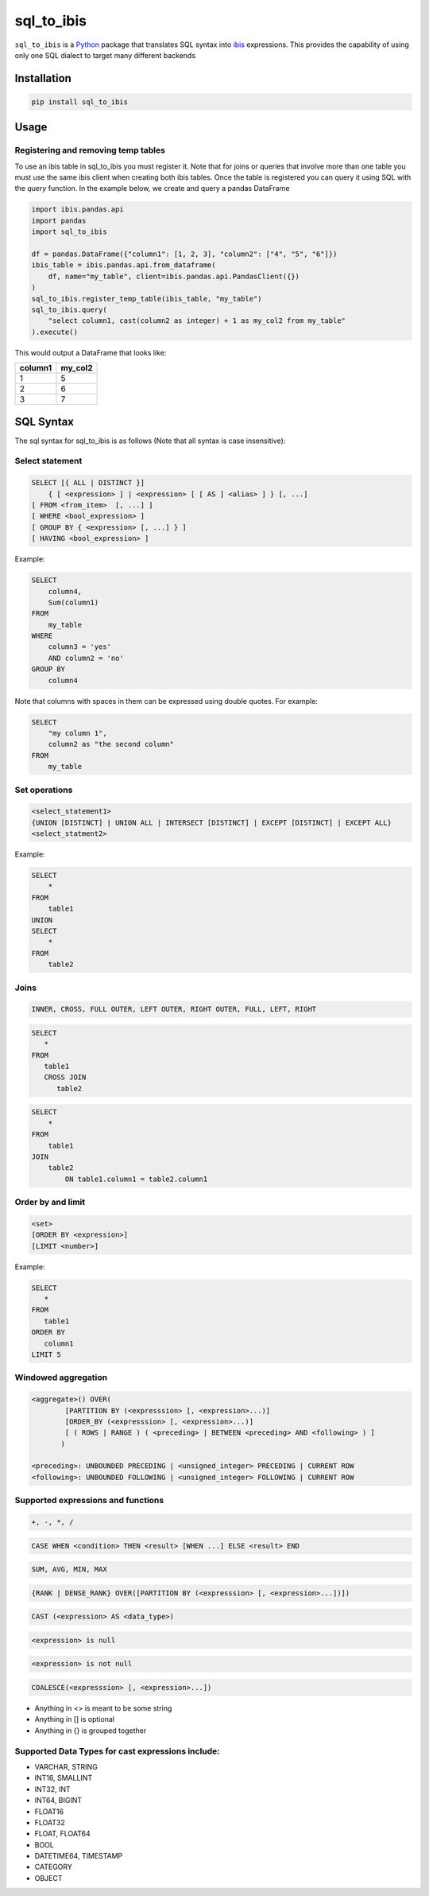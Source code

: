 sql_to_ibis
===========

.. image:: https://github.com/zbrookle/sql_to_ibis/workflows/CI/badge.svg?branch=master
    :target: https://github.com/zbrookle/sql_to_ibis/actions?query=workflow

.. image:: https://pepy.tech/badge/sql-to-ibis
    :target: https://pepy.tech/project/sql-to-ibis

.. image:: https://img.shields.io/pypi/l/sql_to_ibis.svg
    :target: https://github.com/zbrookle/sql_to_ibis/blob/master/LICENSE.txt

.. image:: https://img.shields.io/pypi/status/sql_to_ibis.svg
    :target: https://pypi.python.org/pypi/sql_to_ibis/

.. image:: https://img.shields.io/pypi/v/sql_to_ibis.svg
    :target: https://pypi.python.org/pypi/sql_to_ibis/

.. image:: https://codecov.io/gh/zbrookle/sql_to_ibis/branch/master/graph/badge.svg?
    :target: https://codecov.io/gh/zbrookle/sql_to_ibis

.. image:: https://img.shields.io/badge/code%20style-black-000000.svg
    :target: https://github.com/psf/black

``sql_to_ibis`` is a Python_ package that translates SQL syntax into ibis_ expressions.
This provides the capability of using only one SQL dialect to target many different
backends

.. _Python: https://www.python.org/
.. _ibis: https://github.com/ibis-project/ibis

Installation
------------

.. code-block:: bash

    pip install sql_to_ibis

Usage
-----

Registering and removing temp tables
~~~~~~~~~~~~~~~~~~~~~~~~~~~~~~~~~~~~

To use an ibis table in sql_to_ibis you must register it. Note that for joins or
queries that involve more than one table you must use the same ibis client when
creating both ibis tables. Once the table is registered you can query it using SQL
with the *query* function. In the example below, we create and query a pandas DataFrame

.. code-block:: python

    import ibis.pandas.api
    import pandas
    import sql_to_ibis

    df = pandas.DataFrame({"column1": [1, 2, 3], "column2": ["4", "5", "6"]})
    ibis_table = ibis.pandas.api.from_dataframe(
        df, name="my_table", client=ibis.pandas.api.PandasClient({})
    )
    sql_to_ibis.register_temp_table(ibis_table, "my_table")
    sql_to_ibis.query(
        "select column1, cast(column2 as integer) + 1 as my_col2 from my_table"
    ).execute()

This would output a DataFrame that looks like:

+---------+---------+
| column1 | my_col2 |
+=========+=========+
| 1       | 5       |
+---------+---------+
| 2       | 6       |
+---------+---------+
| 3       | 7       |
+---------+---------+


SQL Syntax
----------
The sql syntax for sql_to_ibis is as follows (Note that all syntax is case insensitive):

Select statement
~~~~~~~~~~~~~~~~

.. code-block:: SQL

    SELECT [{ ALL | DISTINCT }]
        { [ <expression> ] | <expression> [ [ AS ] <alias> ] } [, ...]
    [ FROM <from_item>  [, ...] ]
    [ WHERE <bool_expression> ]
    [ GROUP BY { <expression> [, ...] } ]
    [ HAVING <bool_expression> ]


Example:

.. code-block:: SQL

    SELECT
        column4,
        Sum(column1)
    FROM
        my_table
    WHERE
        column3 = 'yes'
        AND column2 = 'no'
    GROUP BY
        column4

Note that columns with spaces in them can be expressed using double quotes. For example:

.. code-block:: SQL

    SELECT
        "my column 1",
        column2 as "the second column"
    FROM
        my_table


Set operations
~~~~~~~~~~~~~~

.. code-block:: SQL

    <select_statement1>
    {UNION [DISTINCT] | UNION ALL | INTERSECT [DISTINCT] | EXCEPT [DISTINCT] | EXCEPT ALL}
    <select_statment2>


Example:

.. code-block:: SQL

    SELECT
        *
    FROM
        table1
    UNION
    SELECT
        *
    FROM
        table2


Joins
~~~~~

.. code-block:: SQL

    INNER, CROSS, FULL OUTER, LEFT OUTER, RIGHT OUTER, FULL, LEFT, RIGHT


.. code-block:: SQL

    SELECT
       *
    FROM
       table1
       CROSS JOIN
          table2


.. code-block:: SQL

    SELECT
        *
    FROM
        table1
    JOIN
        table2
            ON table1.column1 = table2.column1


Order by and limit
~~~~~~~~~~~~~~~~~~

.. code-block:: SQL

    <set>
    [ORDER BY <expression>]
    [LIMIT <number>]


Example:

.. code-block:: SQL

    SELECT
       *
    FROM
       table1
    ORDER BY
       column1
    LIMIT 5

Windowed aggregation
~~~~~~~~~~~~~~~~~~~~

.. code-block:: SQL

    <aggregate>() OVER(
            [PARTITION BY (<expresssion> [, <expression>...)]
            [ORDER_BY (<expresssion> [, <expression>...)]
            [ ( ROWS | RANGE ) ( <preceding> | BETWEEN <preceding> AND <following> ) ]
           )

    <preceding>: UNBOUNDED PRECEDING | <unsigned_integer> PRECEDING | CURRENT ROW
    <following>: UNBOUNDED FOLLOWING | <unsigned_integer> FOLLOWING | CURRENT ROW


Supported expressions and functions
~~~~~~~~~~~~~~~~~~~~~~~~~~~~~~~~~~~
.. code-block:: SQL

    +, -, *, /

.. code-block:: SQL

    CASE WHEN <condition> THEN <result> [WHEN ...] ELSE <result> END

.. code-block:: SQL

    SUM, AVG, MIN, MAX

.. code-block:: SQL

    {RANK | DENSE_RANK} OVER([PARTITION BY (<expresssion> [, <expression>...])])

.. code-block:: SQL

    CAST (<expression> AS <data_type>)

.. code-block:: SQL

    <expression> is null

.. code-block:: SQL

    <expression> is not null

.. code-block:: SQL

    COALESCE(<expresssion> [, <expression>...])

* Anything in <> is meant to be some string
* Anything in [] is optional
* Anything in {} is grouped together

Supported Data Types for cast expressions include:
~~~~~~~~~~~~~~~~~~~~~~~~~~~~~~~~~~~~~~~~~~~~~~~~~~

* VARCHAR, STRING
* INT16, SMALLINT
* INT32, INT
* INT64, BIGINT
* FLOAT16
* FLOAT32
* FLOAT, FLOAT64
* BOOL
* DATETIME64, TIMESTAMP
* CATEGORY
* OBJECT